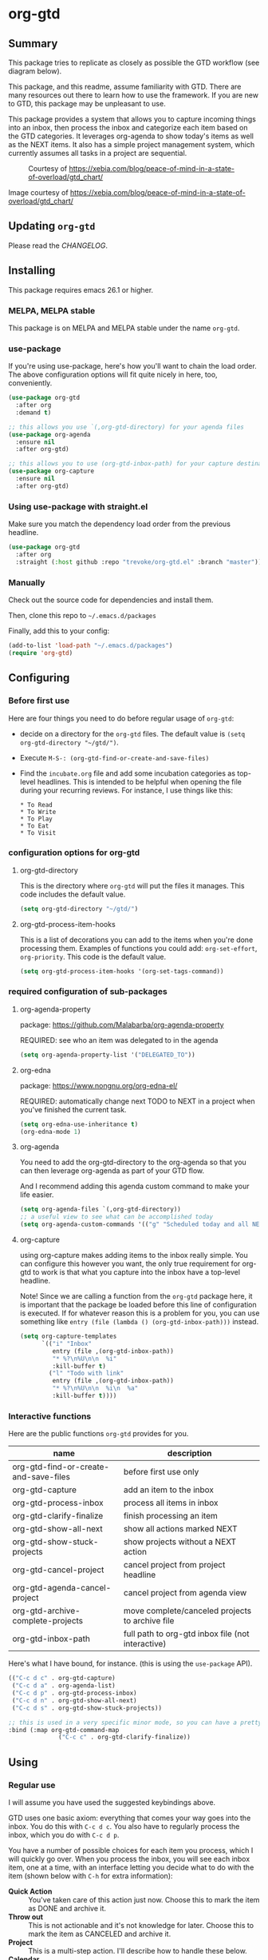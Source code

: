 * org-gtd
** Summary
This package tries to replicate as closely as possible the GTD workflow (see diagram below).

This package, and this readme, assume familiarity with GTD. There are many resources out there to learn how to use the framework. If you are new to GTD, this package may be unpleasant to use.

This package provides a system that allows you to capture incoming things into an inbox, then process the inbox and categorize each item based on the GTD categories. It leverages org-agenda to show today's items as well as the NEXT items. It also has a simple project management system, which currently assumes all tasks in a project are sequential.

#+CAPTION: Courtesy of https://xebia.com/blog/peace-of-mind-in-a-state-of-overload/gtd_chart/
#+NAME: The GTD Workflow
[[file:doc/gtd_chart.png]]

Image courtesy of https://xebia.com/blog/peace-of-mind-in-a-state-of-overload/gtd_chart/
** Updating ~org-gtd~
Please read the [[CHANGELOG.org][CHANGELOG]].
** Installing
This package requires emacs 26.1 or higher.
*** MELPA, MELPA stable

This package is on MELPA and MELPA stable under the name ~org-gtd~.

*** use-package
If you're using use-package, here's how you'll want to chain the load order.
The above configuration options will fit quite nicely in here, too, conveniently.

#+begin_src emacs-lisp
  (use-package org-gtd
    :after org
    :demand t)

  ;; this allows you use `(,org-gtd-directory) for your agenda files
  (use-package org-agenda
    :ensure nil
    :after org-gtd)

  ;; this allows you to use (org-gtd-inbox-path) for your capture destinations
  (use-package org-capture
    :ensure nil
    :after org-gtd)

#+end_src

*** Using use-package with straight.el
Make sure you match the dependency load order from the previous headline.
#+begin_src emacs-lisp
  (use-package org-gtd
    :after org
    :straight (:host github :repo "trevoke/org-gtd.el" :branch "master"))
#+end_src
*** Manually
Check out the source code for dependencies and install them.

Then, clone this repo to =~/.emacs.d/packages=

Finally, add this to your config:

#+begin_src emacs-lisp
(add-to-list 'load-path "~/.emacs.d/packages")
(require 'org-gtd)
#+end_src
** Configuring
*** Before first use
Here are four things you need to do before regular usage of ~org-gtd~:
- decide on a directory for the ~org-gtd~ files. The default value is ~(setq org-gtd-directory "~/gtd/")~.
- Execute ~M-S-: (org-gtd-find-or-create-and-save-files)~
- Find the ~incubate.org~ file and add some incubation categories as top-level headlines. This is intended to be helpful when opening the file during your recurring reviews. For instance, I use things like this:
  #+begin_src org-mode
* To Read
* To Write
* To Play
* To Eat
* To Visit
  #+end_src
*** configuration options for org-gtd
**** org-gtd-directory
This is the directory where ~org-gtd~ will put the files it manages. This code includes the default value.
#+begin_src emacs-lisp
  (setq org-gtd-directory "~/gtd/")
#+end_src
**** org-gtd-process-item-hooks
This is a list of decorations you can add to the items when you're done processing them. Examples of functions you could add: ~org-set-effort~, ~org-priority~. This code is the default value.
#+begin_src emacs-lisp
(setq org-gtd-process-item-hooks '(org-set-tags-command))
#+end_src
*** required configuration of sub-packages
**** org-agenda-property
package: https://github.com/Malabarba/org-agenda-property

REQUIRED: see who an item was delegated to in the agenda
#+begin_src emacs-lisp
  (setq org-agenda-property-list '("DELEGATED_TO"))
#+end_src
**** org-edna
package: https://www.nongnu.org/org-edna-el/

REQUIRED: automatically change next TODO to NEXT in a project when you've finished the current task.
#+begin_src emacs-lisp
(setq org-edna-use-inheritance t)
(org-edna-mode 1)
#+end_src
**** org-agenda
You need to add the org-gtd-directory to the org-agenda so that you can then leverage org-agenda as part of your GTD flow.

And I recommend adding this agenda custom command to make your life easier.
#+begin_src emacs-lisp
  (setq org-agenda-files `(,org-gtd-directory))
  ;; a useful view to see what can be accomplished today
  (setq org-agenda-custom-commands '(("g" "Scheduled today and all NEXT items" ((agenda "" ((org-agenda-span 1))) (todo "NEXT"))))))
#+end_src
**** org-capture
using org-capture makes adding items to the inbox really simple.
You can configure this however you want, the only true requirement for org-gtd to work is that what you capture into the inbox have a top-level headline.

Note! Since we are calling a function from the ~org-gtd~ package here, it is important that the package be loaded before this line of configuration is executed. If for whatever reason this is a problem for you, you can use something like ~entry (file (lambda () (org-gtd-inbox-path)))~ instead.

#+begin_src emacs-lisp
  (setq org-capture-templates
        `(("i" "Inbox"
           entry (file ,(org-gtd-inbox-path))
           "* %?\n%U\n\n  %i"
           :kill-buffer t)
          ("l" "Todo with link"
           entry (file ,(org-gtd-inbox-path))
           "* %?\n%U\n\n  %i\n  %a"
           :kill-buffer t))))
#+end_src
*** Interactive functions
Here are the public functions ~org-gtd~ provides for you.

| name                                  | description                                       |
|---------------------------------------+---------------------------------------------------|
| org-gtd-find-or-create-and-save-files | before first use only                             |
| org-gtd-capture                       | add an item to the inbox                          |
| org-gtd-process-inbox                 | process all items in inbox                        |
| org-gtd-clarify-finalize              | finish processing an item                         |
| org-gtd-show-all-next                 | show all actions marked NEXT                      |
| org-gtd-show-stuck-projects           | show projects without a NEXT action               |
| org-gtd-cancel-project                | cancel project from project headline              |
| org-gtd-agenda-cancel-project         | cancel project from agenda view                   |
| org-gtd-archive-complete-projects     | move complete/canceled projects to archive file   |
| org-gtd-inbox-path                    | full path to org-gtd inbox file (not interactive) |


Here's what Ι have bound, for instance. (this is using the ~use-package~ API).

#+begin_src emacs-lisp
  (("C-c d c" . org-gtd-capture)
   ("C-c d a" . org-agenda-list)
   ("C-c d p" . org-gtd-process-inbox)
   ("C-c d n" . org-gtd-show-all-next)
   ("C-c d s" . org-gtd-show-stuck-projects))

  ;; this is used in a very specific minor mode, so you can have a pretty common keybinding.
  :bind (:map org-gtd-command-map
                ("C-c c" . org-gtd-clarify-finalize))
#+end_src
** Using
*** Regular use
I will assume you have used the suggested keybindings above.

GTD uses one basic axiom: everything that comes your way goes into the inbox. You do this with ~C-c d c~. You also have to regularly process the inbox, which you do with ~C-c d p~.

You have a number of possible choices for each item you process, which I will quickly go over. When you process the inbox, you will see each inbox item, one at a time, with an interface letting you decide what to do with the item (shown below with ~C-h~ for extra information):

[[file:doc/ogpi-1.png]]

- *Quick Action* :: You've taken care of this action just now. Choose this to mark the item as DONΕ and archive it.
- *Throw out* :: This is not actionable and it's not knowledge for later. Choose this to mark the item as CANCELED and archive it.
- *Project* :: This is a multi-step action. I'll describe how to handle these below.
- *Calendar* :: This is a single item to be done at a given date or time. You'll be presented with org-mode's date picker, then it'll refile the item. You'll find this in the agenda later.
- *Delegate* :: Let someone else do this. Write the name of the person doing it, and choose a time to check up on that item.
- *Single action* :: This is a one-off to be done when possible. You can add tags to help you.
- *Reference* :: This is knowledge to be stored away. I'll describe how to handle these below.
- *Incubate* :: no action now, review later

When processing each item, the following will happen:
1. You'll enter an editing mode where you can refine the wording, create additional sub-headlines, add your own tags and other such metadata
2. You'll hit a keybinding of your choice (recommended: ~C-c c~, see config below) to confirm your work and move on to the next item
3. when you move on to the next item, =org-gtd= will add keywords (NEXT, TODO, DONE, etc.) in order to handle the bookkeeping and get you set up with org-agenda and the other provided org-gtd functions.

*** Projects
A "project" is defined as a top-level org heading with a set of second-level org headings. When you choose "project" and enter the editing mode, create such a headline structure, like in the example just below.

#+begin_src org-mode
* project name
** first task
** second task
** last task
#+end_src

As indicated above, when you are finished creating your headline structure, hit your chosen keybinding to exit the edit mode and move on to processing the next item.

A project is defined as "completed" when all its tasks are marked as DONE.
A project is defined as "canceled" when its last task is marked as CANCELED.

You can cancel a project by calling ~org-gtd-agenda-cancel-project~ from the agenda view, when the point is on the next task of the project.

DO NOTE: it is surprisingly difficult to add a custom note when canceling, so if you want to add a note explaining why you canceled the project, you will have to do so manually.

You can archive (move to the archive file, using the org-mode feature) completed and canceled projects by using ~org-gtd-archive-complete-projects~.
*** Agenda
Here's what the agenda may look like when you've processed the inbox a bit.

[[file:doc/agenda.png]]

*** Show next actions

One of the ways to see what's next for you to do is to see all the next actions ( ~C-c d n~ ).

[[file:doc/show-all-next.png]]
** Troubleshooting
*** Projects without a NEXT item
Sometimes things break. Use ~C-c d s~ to find all projects that don't have a NEXT item, which is to say, all projects that the package will not surface and help you finish.
